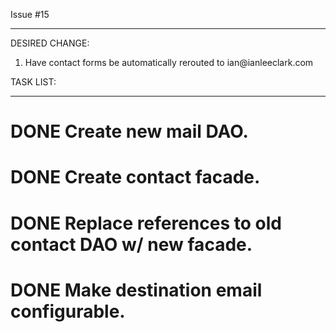 Issue #15
---------

DESIRED CHANGE: 
  1. Have contact forms be automatically rerouted to ian@ianleeclark.com
     
TASK LIST:
----------
* DONE Create new mail DAO.
* DONE Create contact facade.
* DONE Replace references to old contact DAO w/ new facade.
* DONE Make destination email configurable.
